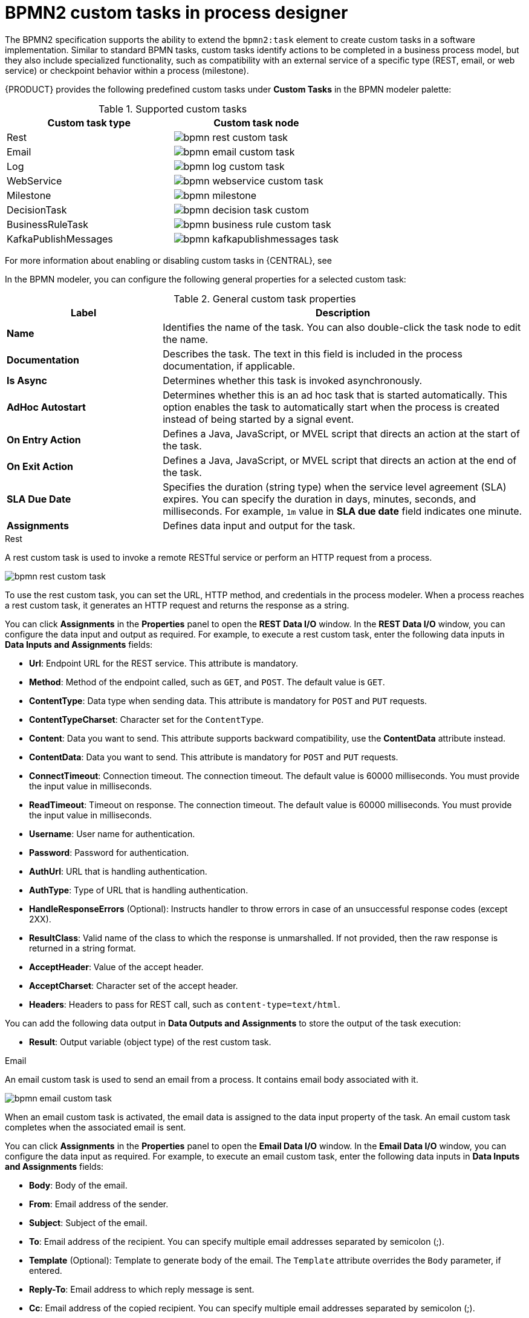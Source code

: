 [id='con_custom-tasks-overview']
= BPMN2 custom tasks in process designer

The BPMN2 specification supports the ability to extend the `bpmn2:task` element to create custom tasks in a software implementation. Similar to standard BPMN tasks, custom tasks identify actions to be completed in a business process model, but they also include specialized functionality, such as compatibility with an external service of a specific type (REST, email, or web service) or checkpoint behavior within a process (milestone).

{PRODUCT} provides the following predefined custom tasks under *Custom Tasks* in the BPMN modeler palette:

.Supported custom tasks
[cols="2", options="header"]
|===

|Custom task type
|Custom task node

|Rest
|image:BPMN2/bpmn-rest-custom-task.png[]

|Email
|image:BPMN2/bpmn-email-custom-task.png[]

|Log
|image:BPMN2/bpmn-log-custom-task.png[]

|WebService
|image:BPMN2/bpmn-webservice-custom-task.png[]

|Milestone
|image:BPMN2/bpmn-milestone.png[]

|DecisionTask
|image:BPMN2/bpmn-decision-task-custom.png[]

|BusinessRuleTask
|image:BPMN2/bpmn-business-rule-custom-task.png[]

|KafkaPublishMessages
|image:BPMN2/bpmn-kafkapublishmessages-task.png[]

|===

For more information about enabling or disabling custom tasks in {CENTRAL}, see
ifdef::PAM,DM[]
<<manage-service-tasks-proc_custom-tasks>>.
endif::[]
ifdef::JBPM,DROOLS,OP[]
https://docs.jboss.org/jbpm/release/latest/jbpm-docs/html_single/#jBPMDomainSpecificProcesses[Domain Specific Processes] in the {PRODUCT_JBPM} documentation.
endif::[]

In the BPMN modeler, you can configure the following general properties for a selected custom task:

.General custom task properties
[cols="30%,70%", options="header"]
|===
|Label
|Description

|*Name*
|Identifies the name of the task. You can also double-click the task node to edit the name.

|*Documentation*
|Describes the task. The text in this field is included in the process documentation, if applicable.

|*Is Async*
|Determines whether this task is invoked asynchronously.

|*AdHoc Autostart*
|Determines whether this is an ad hoc task that is started automatically. This option enables the task to automatically start when the process is created instead of being started by a signal event.

|*On Entry Action*
|Defines a Java, JavaScript, or MVEL script that directs an action at the start of the task.

|*On Exit Action*
|Defines a Java, JavaScript, or MVEL script that directs an action at the end of the task.

|*SLA Due Date*
|Specifies the duration (string type) when the service level agreement (SLA) expires. You can specify the duration in days, minutes, seconds, and milliseconds. For example, `1m` value in *SLA due date* field indicates one minute.

|*Assignments*
|Defines data input and output for the task.

|===

.Rest
A rest custom task is used to invoke a remote RESTful service or perform an HTTP request from a process.

image::BPMN2/bpmn-rest-custom-task.png[]

To use the rest custom task, you can set the URL, HTTP method, and credentials in the process modeler. When a process reaches a rest custom task, it generates an HTTP request and returns the response as a string.

You can click *Assignments* in the *Properties* panel to open the *REST Data I/O* window. In the *REST Data I/O* window, you can configure the data input and output as required. For example, to execute a rest custom task, enter the following data inputs in *Data Inputs and Assignments* fields:

* *Url*: Endpoint URL for the REST service. This attribute is mandatory.
* *Method*: Method of the endpoint called, such as `GET`, and `POST`. The default value is `GET`.
* *ContentType*: Data type when sending data. This attribute is mandatory for `POST` and `PUT` requests.
* *ContentTypeCharset*: Character set for the `ContentType`.
* *Content*: Data you want to send. This attribute supports backward compatibility, use the *ContentData* attribute instead.
* *ContentData*: Data you want to send. This attribute is mandatory for `POST` and `PUT` requests.
* *ConnectTimeout*: Connection timeout. The connection timeout. The default value is 60000 milliseconds. You must provide the input value in milliseconds.
* *ReadTimeout*: Timeout on response. The connection timeout. The default value is 60000 milliseconds. You must provide the input value in milliseconds.
* *Username*: User name for authentication.
* *Password*: Password for authentication.
* *AuthUrl*: URL that is handling authentication.
* *AuthType*: Type of URL that is handling authentication.
* *HandleResponseErrors* (Optional): Instructs handler to throw errors in case of an unsuccessful response codes (except 2XX).
* *ResultClass*: Valid name of the class to which the response is unmarshalled. If not provided, then the raw response is returned in a string format.
* *AcceptHeader*: Value of the accept header.
* *AcceptCharset*: Character set of the accept header.
* *Headers*: Headers to pass for REST call, such as `content-type=text/html`.

You can add the following data output in *Data Outputs and Assignments* to store the output of the task execution:

* *Result*: Output variable (object type) of the rest custom task.

.Email
An email custom task is used to send an email from a process. It contains email body associated with it.

image::BPMN2/bpmn-email-custom-task.png[]

When an email custom task is activated, the email data is assigned to the data input property of the task. An email custom task completes when the associated email is sent.

You can click *Assignments* in the *Properties* panel to open the *Email Data I/O* window. In the *Email Data I/O* window, you can configure the data input as required. For example, to execute an email custom task, enter the following data inputs in *Data Inputs and Assignments* fields:

* *Body*: Body of the email.
* *From*: Email address of the sender.
* *Subject*: Subject of the email.
* *To*: Email address of the recipient. You can specify multiple email addresses separated by semicolon (;).
* *Template* (Optional): Template to generate body of the email. The `Template` attribute overrides the `Body` parameter, if entered.
* *Reply-To*: Email address to which reply message is sent.
* *Cc*: Email address of the copied recipient. You can specify multiple email addresses separated by semicolon (;).
* *Bcc*:  Email address of the blind copied recipient. You can specify multiple email addresses separated by semicolon (;).
* *Attachments*: Email attachment to send along with the email.
* *Debug*: Flag to enable the debug logging.

.Log
A log custom task is used to log a message from a process. When a business process reaches a log custom task, the message data is assigned to the data input property.

image::BPMN2/bpmn-log-custom-task.png[]

A log custom task completes when the associated message is logged. You can click *Assignments* in the *Properties* panel to open the *Log Data I/O* window. In the *Log Data I/O* window, you can configure the data input as required. For example, to execute a log custom task, enter the following data inputs in *Data Inputs and Assignments* fields:

* *Message*: Log message from the process.

.WebService
A web service custom task is used to invoke a web service from a process. This custom task serves as a web service client with the web service response stored as a string.

image::BPMN2/bpmn-webservice-custom-task.png[]

To invoke a web service from a process, you must use the correct task type. You can click *Assignments* in the *Properties* panel to open the *WS Data I/O* window. In the *WS Data I/O* window, you can configure the data input and output as required. For example, to execute a web service task, enter the following data inputs in *Data Inputs and Assignments* fields:

* *Endpoint*: Endpoint location of the web service to invoke.
* *Interface*: Name of a service, such as `Weather`.
* *Mode*: Mode of a service, such as `SYNC`, `ASYNC`, or `ONEWAY`.
* *Namespace*: Namespace of the web service, such as `http://ws.cdyne.com/WeatherWS/`.
* *Operation*: Method name to call.
* *Parameter*: Object or array to be sent for the operation.
* *Url*: URL of the web service, such as `http://wsf.cdyne.com/WeatherWS/Weather.asmx?WSDL`.

You can add the following data output in *Data Outputs and Assignments* to store the output of the task execution:

* *Result*: Output variable (object type) of the web service task.

.Milestone
A milestone represents a single point of achievement within a process instance. You can use milestones to flag certain events to trigger other tasks or track the progress of the process.

image::BPMN2/bpmn-milestone.png[]

Milestones are useful for Key Performance Indicator (KPI) tracking or for identifying the tasks that are still to be completed. Milestones can occur at the end of a stage in a process or they can be the result of achieving other milestones.

Milestones can reach the following states during process execution:

* `Active`: A milestone condition has been defined for the milestone node but it has not been met.
* `Completed`: A milestone condition has been met (if applicable), the milestone has been achieved, and the process can proceed to the next task or can end.

You can click *Assignments* in the *Properties* panel to open the *Milestone Data I/O* window. In the *Milestone Data I/O* window, you can configure the data input as required. For example, to execute a milestone, enter the following data inputs in *Data Inputs and Assignments* fields:

* *Condition*: Condition for the milestone to meet. For example, you can enter a Java expression (string data type) that uses a process variable.

.DecisionTask
A decision task is used to execute a DMN diagram and invoke a decision engine service from a process. By default, a decision task maps to the DMN decision.

image::BPMN2/bpmn-decision-task-custom.png[]

You can use decision tasks to make an operational decision in a process. Decision tasks are useful for identifying key decisions in a process that need to be made.

You can click *Assignments* in the *Properties* panel to open the *Decision Task Data I/O* window. In the *Decision Task Data I/O* window, you can configure the data input as required. For example, to execute a decision task, enter the following data inputs in *Data Inputs and Assignments* fields:

* *Decision*: Decision for a process to make.
* *Language*: Language of the decision task, defaults to DMN.
* *Model*: Name of the DMN model.
* *Namespace*: Namespace of the DMN model.

.BusinessRuleTask
A business rule task is used to evaluate a DRL rule and invoke a decision engine service from a process. By default, a business rule task maps to the DRL rules.

image::BPMN2/bpmn-business-rule-custom-task.png[]

You can use business rule tasks to evaluate key business rules in a business process. You can click *Assignments* in the *Properties* panel to open the *Business Rule Task Data I/O* window. In the *Business Rule Task Data I/O* window, you can configure the data input as required. For example, to execute a business rule task, enter the following data inputs in *Data Inputs and Assignments* fields:

* *KieSessionName*: Name of the KIE session.
* *KieSessionType*: Type of the KIE session.
* *Language*: Language of the business rule task, defaults to DRL.

.KafkaPublishMessages
A Kafka work item is used to send events to a Kafka topic. This custom task includes a work item handler, which uses the Kafka producer to send messages to a specific Kafka server topic. For example, `KafkaPublishMessages` task publishes messages from a process to a Kafka topic.

image::BPMN2/bpmn-kafkapublishmessages-task.png[]

You can click *Assignments* in the *Properties* panel to open the *KafkaPublishMessages Data I/O* window. In the *KafkaPublishMessages Data I/O* window, you can configure the data input and output as required. For example, to execute a Kafka work item, enter the following data inputs in *Data Inputs and Assignments* fields:

* *Key*: Key of the Kafka message to be sent.
* *Topic*: Name of a Kafka topic.
* *Value*: Value of the Kafka message to be sent.

You can add the following data output in *Data Outputs and Assignments* to store the output of the work item execution:

* *Result*: Output variable (string type) of the work item.
